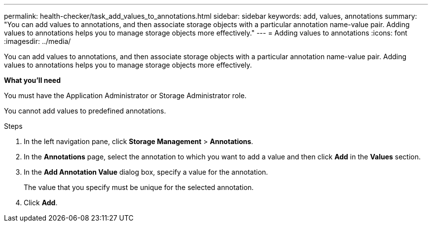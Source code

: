 ---
permalink: health-checker/task_add_values_to_annotations.html
sidebar: sidebar
keywords: add, values, annotations
summary: "You can add values to annotations, and then associate storage objects with a particular annotation name-value pair. Adding values to annotations helps you to manage storage objects more effectively."
---
= Adding values to annotations
:icons: font
:imagesdir: ../media/

[.lead]
You can add values to annotations, and then associate storage objects with a particular annotation name-value pair. Adding values to annotations helps you to manage storage objects more effectively.

*What you'll need*

You must have the Application Administrator or Storage Administrator role.

You cannot add values to predefined annotations.

.Steps
. In the left navigation pane, click *Storage Management* > *Annotations*.
. In the *Annotations* page, select the annotation to which you want to add a value and then click *Add* in the *Values* section.
. In the *Add Annotation Value* dialog box, specify a value for the annotation.
+
The value that you specify must be unique for the selected annotation.

. Click *Add*.
